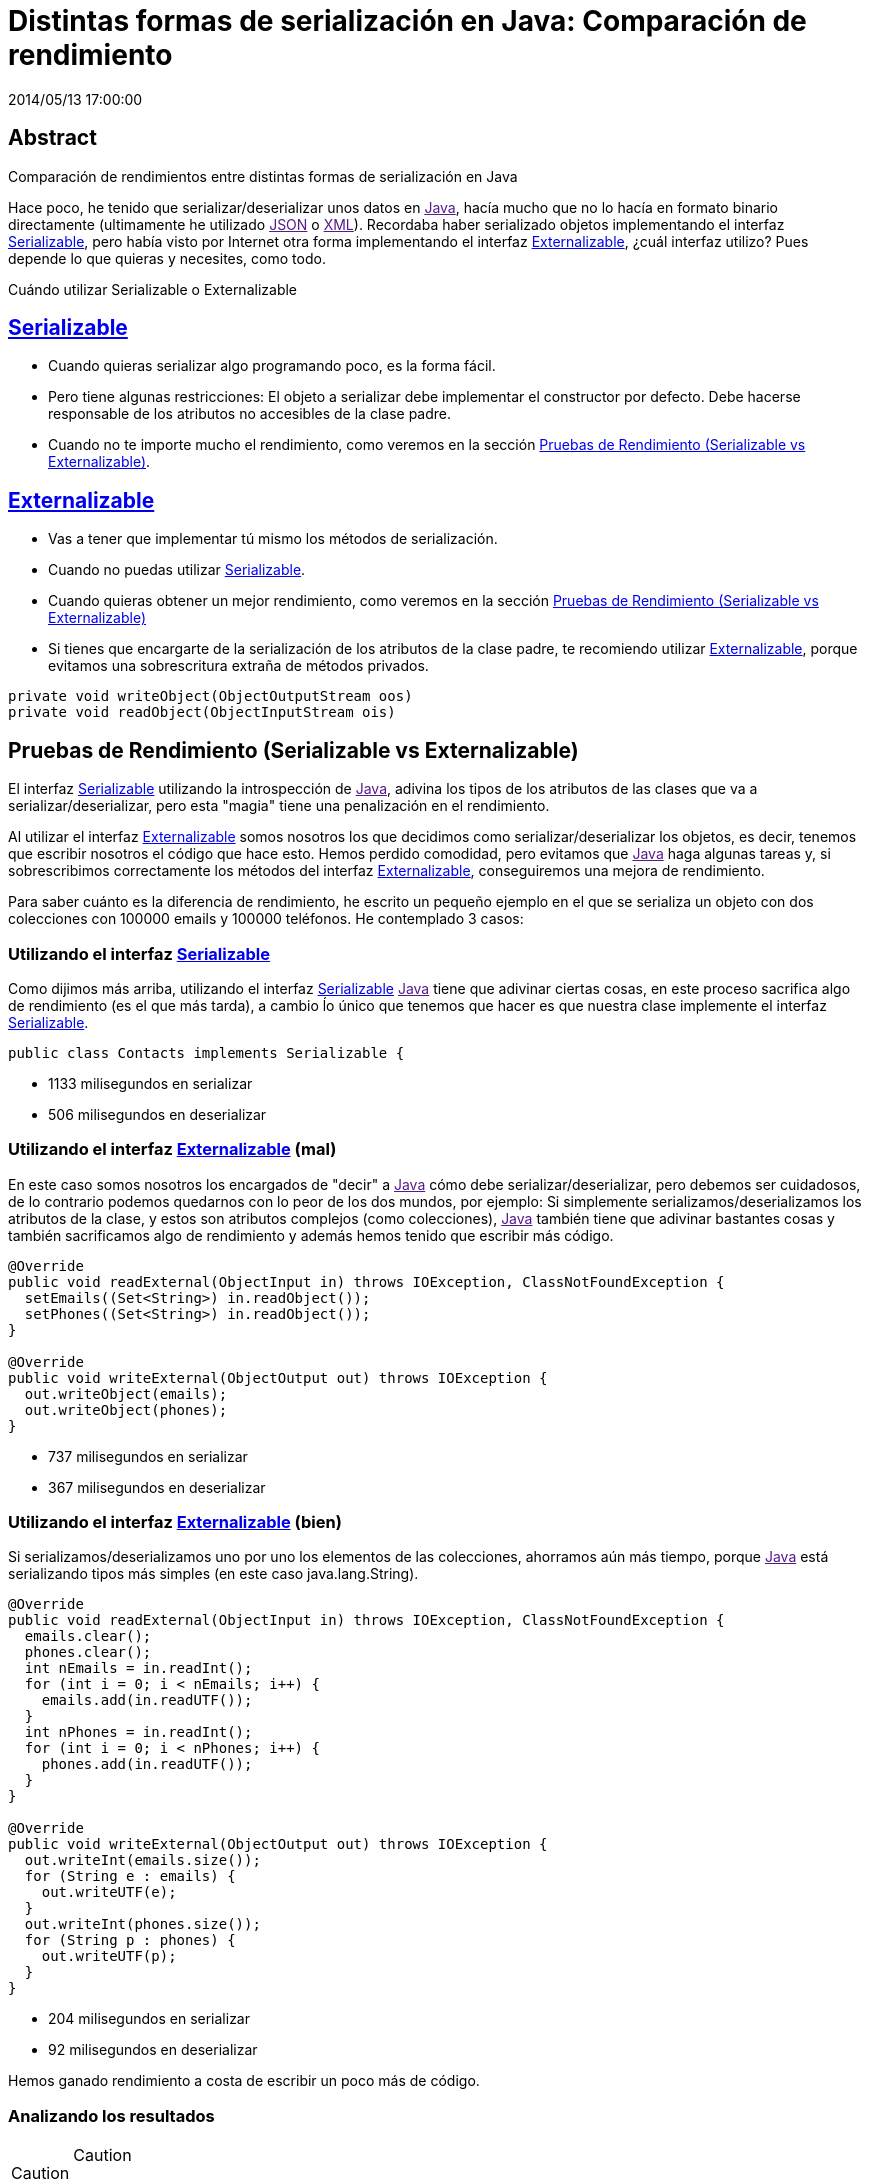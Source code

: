 = Distintas formas de serialización en Java: Comparación de rendimiento
2014/05/13 17:00:00
:keywords: Java

:toc:

[abstract]
== Abstract
Comparación de rendimientos entre distintas formas de serialización en Java

Hace poco, he tenido que serializar/deserializar unos datos en link:[Java], hacía mucho que no lo hacía en formato binario directamente (ultimamente he utilizado link:[JSON] o link:[XML]). Recordaba haber serializado objetos implementando el interfaz link:#serializable[Serializable], pero había visto por Internet otra forma implementando el interfaz link:#externalizable[Externalizable], ¿cuál interfaz utilizo? Pues depende lo que quieras y necesites, como todo.

Cuándo utilizar Serializable o Externalizable

== link:#serializable[Serializable]

* Cuando quieras serializar algo programando poco, es la forma fácil.
* Pero tiene algunas restricciones: El objeto a serializar debe implementar el constructor por defecto. Debe hacerse responsable de los atributos no accesibles de la clase padre.
* Cuando no te importe mucho el rendimiento, como veremos en la sección link:#pruebas-de-rendimiento-serializable-vs-externalizable[Pruebas de Rendimiento (Serializable vs Externalizable)].

== link:#externalizable[Externalizable]

* Vas a tener que implementar tú mismo los métodos de serialización.
* Cuando no puedas utilizar link:#serializable[Serializable].
* Cuando quieras obtener un mejor rendimiento, como veremos en la sección link:#pruebas-de-rendimiento-serializable-vs-externalizable[Pruebas de Rendimiento (Serializable vs Externalizable)]
* Si tienes que encargarte de la serialización de los atributos de la clase padre, te recomiendo utilizar link:#externalizable[Externalizable], porque evitamos una sobrescritura extraña de métodos privados.

[source,java]
----
private void writeObject(ObjectOutputStream oos)
private void readObject(ObjectInputStream ois)
----

== Pruebas de Rendimiento (Serializable vs Externalizable)

El interfaz link:#serializable[Serializable] utilizando la introspección de link:[Java], adivina los tipos de los atributos de las clases que va a serializar/deserializar, pero esta "magia" tiene una penalización en el rendimiento.

Al utilizar el interfaz link:#externalizable[Externalizable] somos nosotros los que decidimos como serializar/deserializar los objetos, es decir, tenemos que escribir nosotros el código que hace esto. Hemos perdido comodidad, pero evitamos que link:[Java] haga algunas tareas y, si sobrescribimos correctamente los métodos del interfaz link:#externalizable[Externalizable], conseguiremos una mejora de rendimiento.

Para saber cuánto es la diferencia de rendimiento, he escrito un [.title-ref]#pequeño ejemplo en el que se serializa un objeto con dos colecciones con 100000 emails y 100000 teléfonos#. He contemplado 3 casos:

=== Utilizando el interfaz link:#serializable[Serializable]

Como dijimos más arriba, utilizando el interfaz link:#serializable[Serializable] link:[Java] tiene que adivinar ciertas cosas, en este proceso sacrifica algo de rendimiento (es el que más tarda), a cambio ĺo único que tenemos que hacer es que nuestra clase implemente el interfaz link:#serializable[Serializable].

[source,java]
----
public class Contacts implements Serializable {
----

* 1133 milisegundos en serializar
* 506 milisegundos en deserializar

=== Utilizando el interfaz link:#externalizable[Externalizable] (mal)

En este caso somos nosotros los encargados de "decir" a link:[Java] cómo debe serializar/deserializar, pero debemos ser cuidadosos, de lo contrario podemos quedarnos con lo peor de los dos mundos, por ejemplo: Si simplemente serializamos/deserializamos los atributos de la clase, y estos son atributos complejos (como colecciones), link:[Java] también tiene que adivinar bastantes cosas y también sacrificamos algo de rendimiento y además hemos tenido que escribir más código.

[source,java]
----
@Override
public void readExternal(ObjectInput in) throws IOException, ClassNotFoundException {
  setEmails((Set<String>) in.readObject());
  setPhones((Set<String>) in.readObject());
}

@Override
public void writeExternal(ObjectOutput out) throws IOException {
  out.writeObject(emails);
  out.writeObject(phones);
}
----

* 737 milisegundos en serializar
* 367 milisegundos en deserializar

=== Utilizando el interfaz link:#externalizable[Externalizable] (bien)

Si serializamos/deserializamos uno por uno los elementos de las colecciones, ahorramos aún más tiempo, porque link:[Java] está serializando tipos más simples (en este caso java.lang.String).

[source,java]
----
@Override
public void readExternal(ObjectInput in) throws IOException, ClassNotFoundException {
  emails.clear();
  phones.clear();
  int nEmails = in.readInt();
  for (int i = 0; i < nEmails; i++) {
    emails.add(in.readUTF());
  }
  int nPhones = in.readInt();
  for (int i = 0; i < nPhones; i++) {
    phones.add(in.readUTF());
  }
}

@Override
public void writeExternal(ObjectOutput out) throws IOException {
  out.writeInt(emails.size());
  for (String e : emails) {
    out.writeUTF(e);
  }
  out.writeInt(phones.size());
  for (String p : phones) {
    out.writeUTF(p);
  }
}
----

* 204 milisegundos en serializar
* 92 milisegundos en deserializar

Hemos ganado rendimiento a costa de escribir un poco más de código.

=== Analizando los resultados

[CAUTION]
.Caution
====
Por el hecho de utilizar un interfaz u otro, no ganamos rendimiento.
====[TIP]
.Tip
====
Ganamos rendimiento porque el interfaz link:#externalizable[Externalizable] nos "obliga" a implementar parte de la serialización y quitamos esta carga a link:[Java].
====Aunque como hemos visto en link:#utilizando-el-interfaz-externalizable-bien[Utilizando el interfaz Externalizable (bien)], si no tenemos cuidado, conseguiremos una mejora muy pequeña.

A continuación podéis ver un link:[gráfico] con los resultados de los tests.

image:https://docs.google.com/spreadsheets/d/1V9p6shPMpSr7RcaTruXpj_0ZQUpVjMFdeh7AnObaBL8/embed/oimg?id=1V9p6shPMpSr7RcaTruXpj_0ZQUpVjMFdeh7AnObaBL8&oid=2110613848&zx=t87gu6ve3lan[Abrir el link:[gráfico] interactivo | link:[Abrir imagen],scaledwidth=80.0%]

A continuación os dejo los enlaces a:

* https://carlosvin.github.io/serializations-performance-java/reports/tests/classes/com.diky.contacts.SerializationTest.html[Resultados de los tests].
* https://github.com/carlosvin/serializations-performance-java/[Código en github].
* Estado de la link:[Construcción en travis]
+
image:https://travis-ci.org/carlosvin/serializations-performance-java.svg?branch=master[image]

_Java::
  https://www.java.com/
_JSON::
  https://www.json.org/
_XML::
  https://en.wikipedia.org/wiki/XML
_Serializable::
  https://docs.oracle.com/javase/7/docs/api/java/io/Serializable.html
_Externalizable::
  https://docs.oracle.com/javase/7/docs/api/java/io/Externalizable.html

